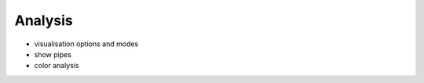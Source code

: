 .. _analysis:

********************************************************************************
Analysis
********************************************************************************

* visualisation options and modes

* show pipes

* color analysis
